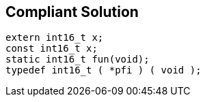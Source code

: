 == Compliant Solution

[source,text]
----
extern int16_t x;
const int16_t x;
static int16_t fun(void);
typedef int16_t ( *pfi ) ( void );
----
